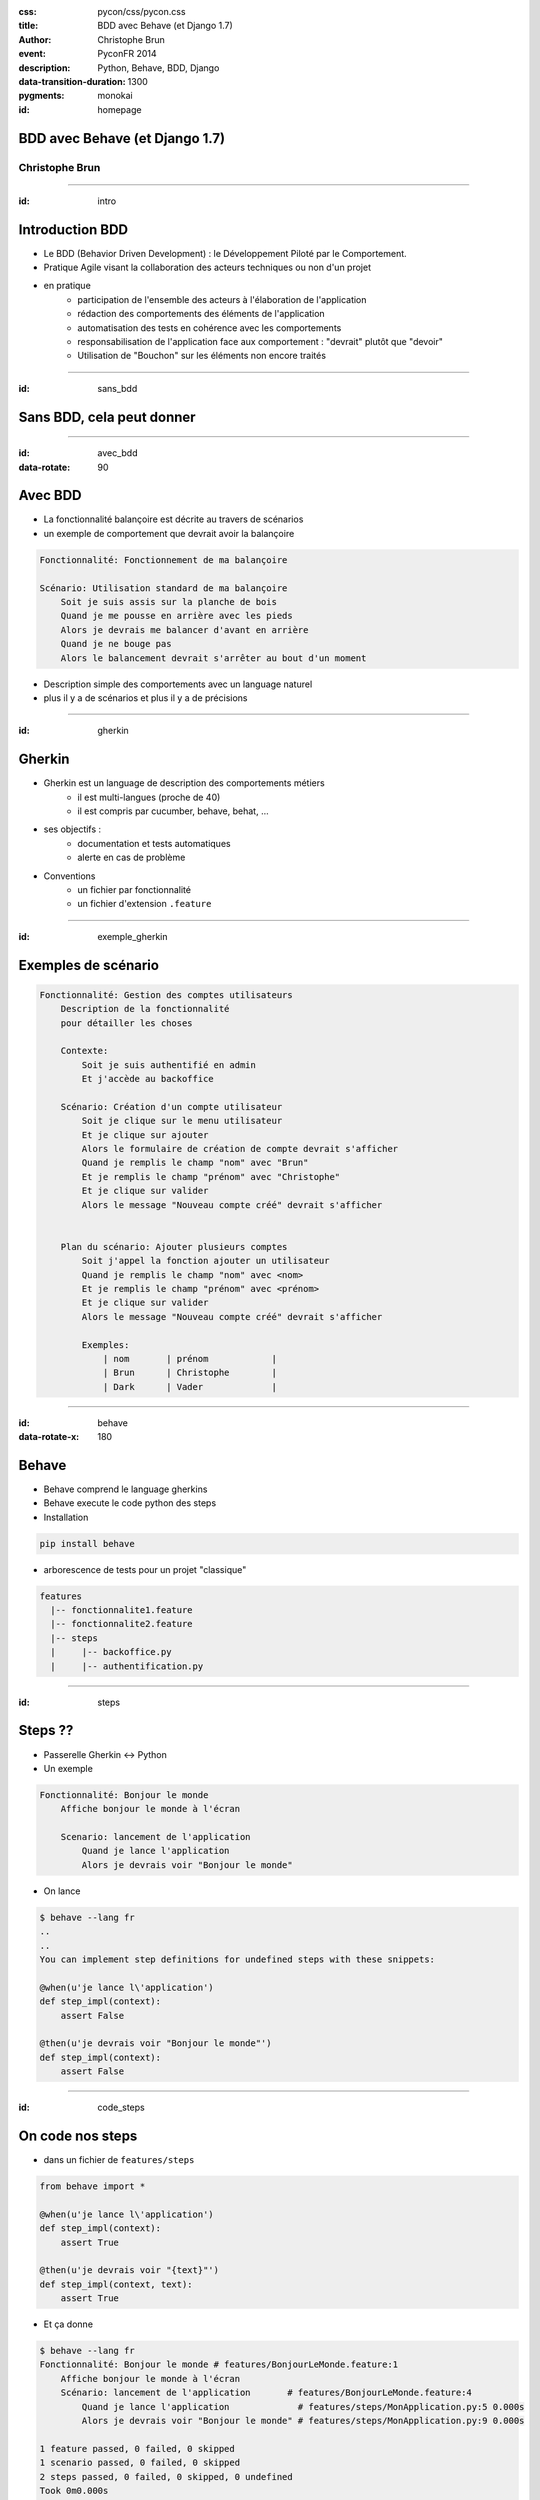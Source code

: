 :css: pycon/css/pycon.css
:title: BDD avec Behave (et Django 1.7)
:author: Christophe Brun
:event: PyconFR 2014
:description: Python, Behave, BDD, Django
:data-transition-duration: 1300
:pygments: monokai


:id: homepage

BDD avec Behave (et Django 1.7)
===============================

Christophe Brun
---------------

----

:id: intro

Introduction BDD
================
- Le BDD (Behavior Driven Development) : le Développement Piloté par le Comportement.
- Pratique Agile visant la collaboration des acteurs techniques ou non d'un projet
- en pratique
    - participation de l'ensemble des acteurs  à l'élaboration de l'application
    - rédaction des comportements des éléments de l'application
    - automatisation des tests en cohérence avec les comportements
    - responsabilisation de l'application face aux comportement : "devrait" plutôt que "devoir"
    - Utilisation de "Bouchon" sur les éléments non encore traités

----

:id: sans_bdd

Sans BDD, cela peut donner
==========================

.. image:: images/specifications.png


----

:id: avec_bdd
:data-rotate: 90

Avec BDD
========

- La fonctionnalité balançoire est décrite au travers de scénarios
- un exemple de comportement que devrait avoir la balançoire

.. code-block:: cucumber

    Fonctionnalité: Fonctionnement de ma balançoire

    Scénario: Utilisation standard de ma balançoire
        Soit je suis assis sur la planche de bois
        Quand je me pousse en arrière avec les pieds
        Alors je devrais me balancer d'avant en arrière 
        Quand je ne bouge pas 
        Alors le balancement devrait s'arrêter au bout d'un moment

- Description simple des comportements avec un language naturel
- plus il y a de scénarios et plus il y a de précisions 

----

:id: gherkin

Gherkin
=======

- Gherkin est un language de description des comportements métiers
    - il est multi-langues (proche de 40)
    - il est compris par cucumber, behave, behat, ...
- ses objectifs :
    - documentation et tests automatiques
    - alerte en cas de problème
- Conventions
    - un fichier par fonctionnalité
    - un fichier d'extension ``.feature``

.. image:: images/PickledGherkin.JPG
    :width: 220px
    :alt: cucumber
    :align: center

----

:id: exemple_gherkin

Exemples de scénario
====================

.. code-block:: cucumber

    Fonctionnalité: Gestion des comptes utilisateurs
        Description de la fonctionnalité
        pour détailler les choses

        Contexte:
            Soit je suis authentifié en admin
            Et j'accède au backoffice

        Scénario: Création d'un compte utilisateur
            Soit je clique sur le menu utilisateur
            Et je clique sur ajouter
            Alors le formulaire de création de compte devrait s'afficher
            Quand je remplis le champ "nom" avec "Brun"
            Et je remplis le champ "prénom" avec "Christophe"
            Et je clique sur valider
            Alors le message "Nouveau compte créé" devrait s'afficher 
        

        Plan du scénario: Ajouter plusieurs comptes
            Soit j'appel la fonction ajouter un utilisateur 
            Quand je remplis le champ "nom" avec <nom>
            Et je remplis le champ "prénom" avec <prénom>
            Et je clique sur valider
            Alors le message "Nouveau compte créé" devrait s'afficher 

            Exemples:
                | nom       | prénom            |
                | Brun      | Christophe        |
                | Dark      | Vader             |

----

:id: behave
:data-rotate-x: 180

Behave
======

- Behave comprend le language gherkins
- Behave execute le code python des steps
- Installation 

.. code-block:: bash

        pip install behave

- arborescence de tests pour un projet "classique"

.. code-block:: bash

    features
      |-- fonctionnalite1.feature
      |-- fonctionnalite2.feature
      |-- steps
      |     |-- backoffice.py
      |     |-- authentification.py


----

:id: steps

Steps ??
========

- Passerelle Gherkin <-> Python
- Un exemple

.. code-block:: cucumber

    Fonctionnalité: Bonjour le monde
        Affiche bonjour le monde à l'écran

        Scenario: lancement de l'application
            Quand je lance l'application
            Alors je devrais voir "Bonjour le monde"


- On lance

.. code-block:: console
    
    $ behave --lang fr
    ..
    ..
    You can implement step definitions for undefined steps with these snippets:

    @when(u'je lance l\'application')
    def step_impl(context):
        assert False

    @then(u'je devrais voir "Bonjour le monde"')
    def step_impl(context):
        assert False


----

:id: code_steps

On code nos steps 
=================

- dans un fichier de ``features/steps``

.. code-block:: python

    from behave import *

    @when(u'je lance l\'application')
    def step_impl(context):
        assert True

    @then(u'je devrais voir "{text}"')
    def step_impl(context, text):
        assert True

- Et ça donne

.. code-block:: console

    $ behave --lang fr
    Fonctionnalité: Bonjour le monde # features/BonjourLeMonde.feature:1
        Affiche bonjour le monde à l'écran
        Scénario: lancement de l'application       # features/BonjourLeMonde.feature:4
            Quand je lance l'application             # features/steps/MonApplication.py:5 0.000s
            Alors je devrais voir "Bonjour le monde" # features/steps/MonApplication.py:9 0.000s

    1 feature passed, 0 failed, 0 skipped
    1 scenario passed, 0 failed, 0 skipped
    2 steps passed, 0 failed, 0 skipped, 0 undefined
    Took 0m0.000s

----

:id: dark_notes
:data-rotate: -90

Dans la vrai vie
================

Dark notes
----------

"Il y a bien longtemps, dans une galaxie lointaine, très lointaine ...."

.. image::  images/Darth-Vader_6bda9114.jpeg

* Ses besoins
    * une liste des planètes à envahir
    * une TODO List pour chaque planète
    * Lorsque l'ensemble des TODO d'une planètes sont "Done" alors lancement de l'attaque
    * Une interface backoffice
    * Une interface web front simple

----

:id: on_commence

On commence par ....
====================

Ecrire des comportements
------------------------

.. code-block:: cucumber

    Fonctionnalité: Liste des planètes en mode admin
        Affiche la liste des planètes et les informations associées

        Contexte:
            Soit je me connecte à l'application en "Dark Vader"

        Scenario: lancement de l'application
            Quand je lance l'application
            Alors je devrais voir "Bonjour le monde"

    

----

:id: application

L'application
=============

- Installation de Django et initialisation de notre application **dark_notes**
- Installation de l'extensions django-behave

.. code-block:: console

    pip install django-behave

- Dans le fichier settings : 
    - ``django_behave`` dans INSTALLED_APPS 
    - TEST_RUNNER = 'django_behave.runner.DjangoBehaveTestSuiteRunner' 
- Initialiser 
    - ajouter l'arborescence behave dans l'app Django
    - ajouter un fichier environment.py

.. code-block:: python

    from splinter.browser import Browser

    def before_all(context):
        context.browser = Browser('chrome')

    def after_all(context):
        context.browser.quit()
        context.browser = None

----

:id: scenario_simple

Un scénario simple
==================

.. code-block:: cucumber

    Fonctionnalité: Gestion des planètes

        Scénario: Liste des planètes à envahir
            Soit je suis sur le site
            Quand j'ouvre la page d'accueil du site
            Alors je devrais voir "Planètes à envahir"
            Et il y a au moins une planète 

Cela donne les steps suivants

.. code-block:: python

    # -*- coding: utf-8 -*-
    from behave import *

    @then(u'je devrais voir "{text}')
    def impl(context, text):
        return context.browser.is_text_present(text)

    @when(u'j\'ouvre la page d\'accueil du site')
    def impl(context):
        return context.browser.visit('http://localhost:8000/')

    @given(u'je suis sur le site')
    def impl(context):
        return True

    @then(u'il y a au moins une planète')
    def impl(context):
        assert True # ....

----

:id: steps_01

Steps (1/)
==========

Utilisation de variables
------------------------

.. code-block:: cucumber

    Quand je m'authentifie avec le compte "admin/password"

Cela donne

.. code-block:: python

    @when(u'''Je m'authentifie avec le compte "{compte}"''')
    def impl(context, compte):
        login, passwd  = compte.split('/')
        context.browser.fill('username',login)
        context.browser.fill('password',passwd)


----

:id: steps_02

Steps (2/)
==========

Re-use
------

.. code-block:: cucumber

    Quand Je me connecte au backoffice avec le compte "{compte}"

On réutilise

.. code-block:: python

    @when(u'Je me connecte au backoffice avec le compte "{compte}"')
    def impl(context, compte):
        context.execute_steps(u'''
            Quand Je m'authentifie avec le compte "{compte}"
            Et Je clique sur le bouton "Log in"
            '''.format(compte=compte))

----

:id: steps_03

Steps (3/)
==========

Plan de scénario
----------------

.. code-block:: cucumber

        Scénario: Envahir des planètes
            Soit la liste des planètes
                | nom              | Climat  |
                | Abafar           | Chaud   |
                | Alderaan         | Tempéré |
                | hoth             | Froid   |
                | Tatoïne          | Chaud   |
            Quand J'affiche la liste des planètes
            Alors on devrait avoir 2 planète(s) au climat "chaud"
            Et on devrait avoir 1 planète(s) au climat "Froid"


Initialisation de la liste

.. code-block:: python

    @given('la liste des planètes')
    def step_impl(context):
        for row in context.table:
            p=Planete(nom=row['nom'], climat=row['climat'])
            p.save()

----

:id: client_steps

Browser,  client web, autre
===========================

Tests de l'IHM
--------------

* Splinter : framework de test d'application web
* Client Django : 
* Pas de client : utilisation de l'ORM, requête directe


Oui, mais pas que 
-----------------

* step pour valider des envois de mail
* step pour valider un model, une view , un template

----

:id: et_apres

Et après ?
==========

- les Scénarios sont utilisables
    - en intégration continue
    - pour la documentation ou manuel utilisateur
    - pour la formation client ou interne (Maintenance)
    - peuvent être utilisé comme sondes de monitoring
   
- plus on fait des tests, plus on a des steps, plus on gagne de temps
  et donc plus on fait des tests



----

:id: fin

Merci
=====

Presentation
------------
* https://github.com/chbrun/pycon-2014_BDD_Behave
* @chbrun

